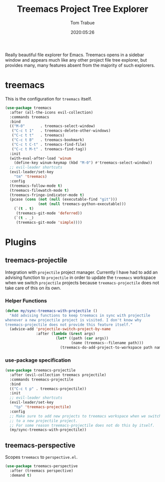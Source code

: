 #+title:  Treemacs Project Tree Explorer
#+author: Tom Trabue
#+email:  tom.trabue@gmail.com
#+date:   2020:05:26
#+STARTUP: fold

Really beautiful file explorer for Emacs. Treemacs opens in a sidebar window and
appears much like any other project file tree explorer, but provides many, many
features absent from the majority of such explorers.

* treemacs
  This is the configuration for =treemacs= itself.

  #+begin_src emacs-lisp
    (use-package treemacs
      :after (all-the-icons evil-collection)
      :commands treemacs
      :bind
      (("M-0"       . treemacs-select-window)
       ("C-c t 1"   . treemacs-delete-other-windows)
       ("C-c t t"   . treemacs)
       ("C-c t B"   . treemacs-bookmark)
       ("C-c t C-t" . treemacs-find-file)
       ("C-c t M-t" . treemacs-find-tag))
      :init
      (with-eval-after-load 'winum
        (define-key winum-keymap (kbd "M-0") #'treemacs-select-window))
      ;; evil-leader shortcuts
      (evil-leader/set-key
        "tm" 'treemacs)
      :config
      (treemacs-follow-mode t)
      (treemacs-filewatch-mode t)
      (treemacs-fringe-indicator-mode t)
      (pcase (cons (not (null (executable-find "git")))
                   (not (null treemacs-python-executable)))
        (`(t . t)
         (treemacs-git-mode 'deferred))
        (`(t . _)
         (treemacs-git-mode 'simple))))
  #+end_src

* Plugins
** treemacs-projectile
   Integration with =projectile= project manager.
   Currently I have had to add an advising function to =projectile= in order to
   update the =treemacs= workspace when we switch =projectile= projects because
   =treemacs-projectile= does not take care of this on its own.

*** Helper Functions
    #+begin_src emacs-lisp
      (defun my/sync-treemacs-with-projectile ()
        "Add advising functions to keep treemacs in sync with projectile
      whenever a new projectile project is visited. I don't know why
      treemacs-projectile does not provide this feature itself."
        (advice-add 'projectile-switch-project-by-name
                    :after (lambda (&rest args)
                             (let* ((path (car args))
                                    (name (treemacs--filename path)))
                               (treemacs-do-add-project-to-workspace path name)))))
    #+end_src

*** use-package specification
    #+begin_src emacs-lisp
      (use-package treemacs-projectile
        :after (evil-collection treemacs projectile)
        :commands treemacs-projectile
        :bind
        (("C-c t p" . treemacs-projectile))
        :init
        ;; evil-leader shortcuts
        (evil-leader/set-key
          "tp" 'treemacs-projectile)
        :config
        ;; Make sure to add new projects to treemacs workspace when we switch
        ;; to a new projectile project.
        ;; For some reason treemacs-projectile does not do this by itself.
        (my/sync-treemacs-with-projectile))
    #+end_src

** treemacs-perspective
   Scopes =treemacs= to =perspective.el=.

   #+begin_src emacs-lisp
     (use-package treemacs-perspective
       :after (treemacs perspective)
       :demand t)
   #+end_src
